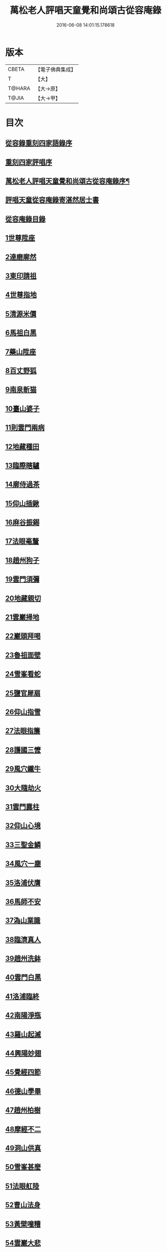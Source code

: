 #+TITLE: 萬松老人評唱天童覺和尚頌古從容庵錄 
#+DATE: 2016-06-08 14:01:15.178618

* 版本
 |     CBETA|【電子佛典集成】|
 |         T|【大】     |
 |    T@HARA|【大→原】   |
 |     T@JIA|【大→甲】   |

* 目次
** [[file:KR6q0079_001.txt::001-0226a2][從容錄重刻四家語錄序]]
** [[file:KR6q0079_001.txt::001-0226a18][重刻四家評唱序]]
** [[file:KR6q0079_001.txt::001-0226b9][萬松老人評唱天童覺和尚頌古從容庵錄序¶]]
** [[file:KR6q0079_001.txt::001-0226c26][評唱天童從容庵錄寄湛然居士書]]
** [[file:KR6q0079_001.txt::001-0227a18][從容庵錄目錄]]
** [[file:KR6q0079_001.txt::001-0227c28][1世尊陞座]]
** [[file:KR6q0079_001.txt::001-0228b7][2達磨廓然]]
** [[file:KR6q0079_001.txt::001-0229a12][3東印請祖]]
** [[file:KR6q0079_001.txt::001-0230a1][4世尊指地]]
** [[file:KR6q0079_001.txt::001-0230a24][5清源米價]]
** [[file:KR6q0079_001.txt::001-0230b25][6馬祖白黑]]
** [[file:KR6q0079_001.txt::001-0231b5][7藥山陞座]]
** [[file:KR6q0079_001.txt::001-0231c25][8百丈野狐]]
** [[file:KR6q0079_001.txt::001-0232b25][9南泉斬猫]]
** [[file:KR6q0079_001.txt::001-0233a28][10臺山婆子]]
** [[file:KR6q0079_001.txt::001-0233c27][11則雲門兩病]]
** [[file:KR6q0079_001.txt::001-0234c8][12地藏種田]]
** [[file:KR6q0079_001.txt::001-0235b9][13臨際瞎驢]]
** [[file:KR6q0079_001.txt::001-0235c17][14廓侍過茶]]
** [[file:KR6q0079_001.txt::001-0236a28][15仰山插鍬]]
** [[file:KR6q0079_001.txt::001-0236c10][16麻谷振錫]]
** [[file:KR6q0079_002.txt::002-0237c13][17法眼毫釐]]
** [[file:KR6q0079_002.txt::002-0238b21][18趙州狗子]]
** [[file:KR6q0079_002.txt::002-0239a29][19雲門須彌]]
** [[file:KR6q0079_002.txt::002-0240a4][20地藏親切]]
** [[file:KR6q0079_002.txt::002-0240c9][21雲巖掃地]]
** [[file:KR6q0079_002.txt::002-0241b13][22巖頭拜喝]]
** [[file:KR6q0079_002.txt::002-0242a18][23魯祖面壁]]
** [[file:KR6q0079_002.txt::002-0242c25][24雪峯看蛇]]
** [[file:KR6q0079_002.txt::002-0243b18][25鹽官犀扇]]
** [[file:KR6q0079_002.txt::002-0244a10][26仰山指雪]]
** [[file:KR6q0079_002.txt::002-0244b27][27法眼指簾]]
** [[file:KR6q0079_002.txt::002-0245a19][28護國三懡]]
** [[file:KR6q0079_002.txt::002-0246a13][29風穴鐵牛]]
** [[file:KR6q0079_002.txt::002-0247a4][30大隨劫火]]
** [[file:KR6q0079_002.txt::002-0248a1][31雲門露柱]]
** [[file:KR6q0079_002.txt::002-0248b7][32仰山心境]]
** [[file:KR6q0079_003.txt::003-0249b20][33三聖金鱗]]
** [[file:KR6q0079_003.txt::003-0250a10][34風穴一塵]]
** [[file:KR6q0079_003.txt::003-0250b19][35洛浦伏膺]]
** [[file:KR6q0079_003.txt::003-0251b16][36馬師不安]]
** [[file:KR6q0079_003.txt::003-0252a3][37溈山業識]]
** [[file:KR6q0079_003.txt::003-0252b28][38臨濟真人]]
** [[file:KR6q0079_003.txt::003-0253a20][39趙州洗鉢]]
** [[file:KR6q0079_003.txt::003-0253b18][40雲門白黑]]
** [[file:KR6q0079_003.txt::003-0253c29][41洛浦臨終]]
** [[file:KR6q0079_003.txt::003-0254b19][42南陽淨瓶]]
** [[file:KR6q0079_003.txt::003-0254c17][43羅山起滅]]
** [[file:KR6q0079_003.txt::003-0255b12][44興陽妙翅]]
** [[file:KR6q0079_003.txt::003-0256a2][45覺經四節]]
** [[file:KR6q0079_003.txt::003-0256b8][46德山學畢]]
** [[file:KR6q0079_003.txt::003-0256c13][47趙州柏樹]]
** [[file:KR6q0079_003.txt::003-0257b1][48摩經不二]]
** [[file:KR6q0079_003.txt::003-0258a11][49洞山供真]]
** [[file:KR6q0079_003.txt::003-0258c2][50雪峯甚麼]]
** [[file:KR6q0079_003.txt::003-0259a26][51法眼舡陸]]
** [[file:KR6q0079_003.txt::003-0259c17][52曹山法身]]
** [[file:KR6q0079_003.txt::003-0260b17][53黃檗噇糟]]
** [[file:KR6q0079_004.txt::004-0261b24][54雲巖大悲]]
** [[file:KR6q0079_004.txt::004-0262a20][55雪峯飯頭]]
** [[file:KR6q0079_004.txt::004-0262c6][56密師白兔]]
** [[file:KR6q0079_004.txt::004-0263a20][57嚴陽一物]]
** [[file:KR6q0079_004.txt::004-0263b28][58剛經輕賤]]
** [[file:KR6q0079_004.txt::004-0264a22][59青林死蛇]]
** [[file:KR6q0079_004.txt::004-0264c22][60鐵磨牸牛]]
** [[file:KR6q0079_004.txt::004-0265a17][61乾峯一畫]]
** [[file:KR6q0079_004.txt::004-0265c7][62米胡悟否]]
** [[file:KR6q0079_004.txt::004-0266b8][63趙州問死]]
** [[file:KR6q0079_004.txt::004-0266c29][64則子昭承嗣]]
** [[file:KR6q0079_004.txt::004-0267c7][65首山新婦]]
** [[file:KR6q0079_004.txt::004-0268a11][66九峯頭尾]]
** [[file:KR6q0079_005.txt::005-0269a7][67嚴經智慧]]
** [[file:KR6q0079_005.txt::005-0269c12][68夾山揮劍]]
** [[file:KR6q0079_005.txt::005-0270b2][69南泉白牯]]
** [[file:KR6q0079_005.txt::005-0271b2][70進山問性]]
** [[file:KR6q0079_005.txt::005-0271c29][71翠巖眉毛]]
** [[file:KR6q0079_005.txt::005-0272b17][72中邑獼猴]]
** [[file:KR6q0079_005.txt::005-0273a9][73曹山孝滿]]
** [[file:KR6q0079_005.txt::005-0273c5][74法眼質名]]
** [[file:KR6q0079_005.txt::005-0274b20][75瑞巖常理]]
** [[file:KR6q0079_005.txt::005-0275a8][76首山三句]]
** [[file:KR6q0079_005.txt::005-0275c28][77仰山隨分]]
** [[file:KR6q0079_005.txt::005-0277b2][78雲門餬餅]]
** [[file:KR6q0079_005.txt::005-0277c6][79長沙進步]]
** [[file:KR6q0079_005.txt::005-0278b19][80龍牙過板]]
** [[file:KR6q0079_005.txt::005-0279b11][81玄沙到縣]]
** [[file:KR6q0079_005.txt::005-0280a9][82雲門聲色]]
** [[file:KR6q0079_006.txt::006-0280b14][83道吾看病]]
** [[file:KR6q0079_006.txt::006-0280c27][84俱胝一指]]
** [[file:KR6q0079_006.txt::006-0281c14][85國師塔樣]]
** [[file:KR6q0079_006.txt::006-0282c3][86臨濟大悟]]
** [[file:KR6q0079_006.txt::006-0283b10][87疎山有無]]
** [[file:KR6q0079_006.txt::006-0284a22][88楞嚴不見]]
** [[file:KR6q0079_006.txt::006-0285a4][89洞山無草]]
** [[file:KR6q0079_006.txt::006-0285b17][90仰山謹白]]
** [[file:KR6q0079_006.txt::006-0286a17][91南泉牡丹]]
** [[file:KR6q0079_006.txt::006-0286c9][92雲門一寶]]
** [[file:KR6q0079_006.txt::006-0287b3][93魯祖不會]]
** [[file:KR6q0079_006.txt::006-0287c29][94洞山不安]]
** [[file:KR6q0079_006.txt::006-0288c19][95臨濟一畫]]
** [[file:KR6q0079_006.txt::006-0289b1][96九峯不肯]]
** [[file:KR6q0079_006.txt::006-0290a7][97光帝檏頭]]
** [[file:KR6q0079_006.txt::006-0290c25][98洞山常切]]
** [[file:KR6q0079_006.txt::006-0291b5][99雲門鉢桶]]
** [[file:KR6q0079_006.txt::006-0291c5][100瑯琊山河]]

* 卷
[[file:KR6q0079_001.txt][萬松老人評唱天童覺和尚頌古從容庵錄 1]]
[[file:KR6q0079_002.txt][萬松老人評唱天童覺和尚頌古從容庵錄 2]]
[[file:KR6q0079_003.txt][萬松老人評唱天童覺和尚頌古從容庵錄 3]]
[[file:KR6q0079_004.txt][萬松老人評唱天童覺和尚頌古從容庵錄 4]]
[[file:KR6q0079_005.txt][萬松老人評唱天童覺和尚頌古從容庵錄 5]]
[[file:KR6q0079_006.txt][萬松老人評唱天童覺和尚頌古從容庵錄 6]]

